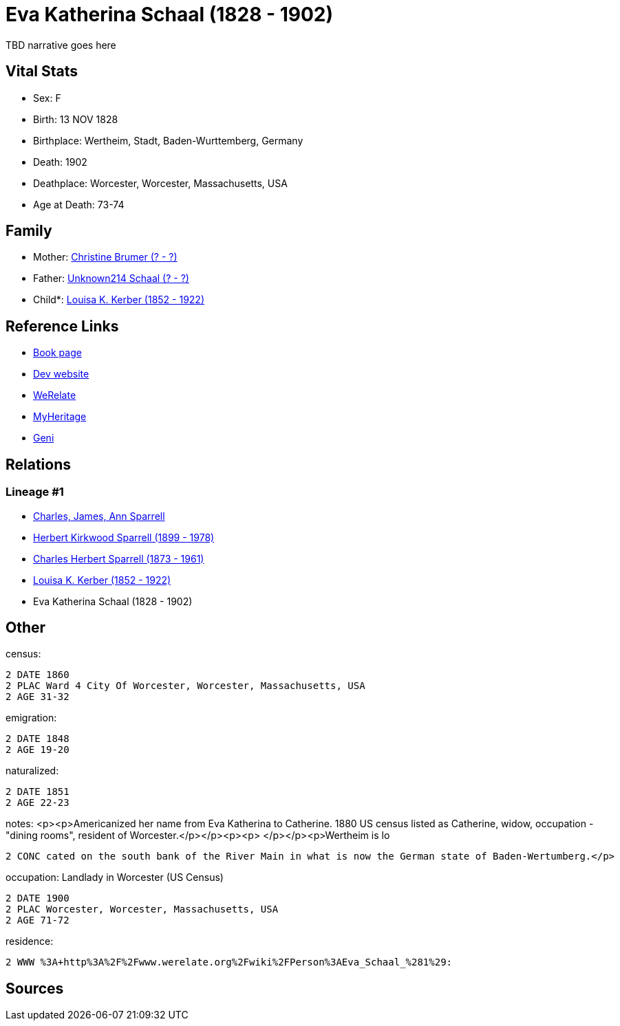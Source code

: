 = Eva Katherina Schaal (1828 - 1902)

TBD narrative goes here


== Vital Stats


* Sex: F
* Birth: 13 NOV 1828
* Birthplace: Wertheim, Stadt, Baden-Wurttemberg, Germany
* Death: 1902
* Deathplace: Worcester, Worcester, Massachusetts, USA
* Age at Death: 73-74


== Family
* Mother: https://github.com/sparrell/cfs_ancestors/blob/main/Vol_02_Ships/V2_C5_Ancestors/V2_C5_G5/gen5.PPMMM.adoc[Christine Brumer (? - ?)]


* Father: https://github.com/sparrell/cfs_ancestors/blob/main/Vol_02_Ships/V2_C5_Ancestors/V2_C5_G5/gen5.PPMMP.adoc[Unknown214 Schaal (? - ?)]


* Child*: https://github.com/sparrell/cfs_ancestors/blob/main/Vol_02_Ships/V2_C5_Ancestors/V2_C5_G3/gen3.PPM.adoc[Louisa K. Kerber (1852 - 1922)]



== Reference Links
* https://github.com/sparrell/cfs_ancestors/blob/main/Vol_02_Ships/V2_C5_Ancestors/V2_C5_G4/gen4.PPMM.adoc[Book page]
* https://cfsjksas.gigalixirapp.com/person?p=p0153[Dev website]
* https://www.werelate.org/wiki/Person:Eva_Schaal_%281%29[WeRelate]
* https://www.myheritage.com/profile-OYYV6NML2DHJUFEXHD45V4W32Y6KPTI-23000387/eva-katherina-schaal-kerber[MyHeritage]
* https://www.geni.com/people/Catharine-Kerber/6000000019834512933[Geni]

== Relations
=== Lineage #1
* https://github.com/spoarrell/cfs_ancestors/tree/main/Vol_02_Ships/V2_C1_Principals/0_intro_principals.adoc[Charles, James, Ann Sparrell]
* https://github.com/sparrell/cfs_ancestors/blob/main/Vol_02_Ships/V2_C5_Ancestors/V2_C5_G1/gen1.P.adoc[Herbert Kirkwood Sparrell (1899 - 1978)]

* https://github.com/sparrell/cfs_ancestors/blob/main/Vol_02_Ships/V2_C5_Ancestors/V2_C5_G2/gen2.PP.adoc[Charles Herbert Sparrell (1873 - 1961)]

* https://github.com/sparrell/cfs_ancestors/blob/main/Vol_02_Ships/V2_C5_Ancestors/V2_C5_G3/gen3.PPM.adoc[Louisa K. Kerber (1852 - 1922)]

* Eva Katherina Schaal (1828 - 1902)


== Other
census: 
----
2 DATE 1860
2 PLAC Ward 4 City Of Worcester, Worcester, Massachusetts, USA
2 AGE 31-32
----

emigration: 
----
2 DATE 1848
2 AGE 19-20
----

naturalized: 
----
2 DATE 1851
2 AGE 22-23
----

notes: <p><p>Americanized her name from Eva Katherina to Catherine. 1880 US census listed as Catherine, widow, occupation - "dining rooms", resident of Worcester.</p></p><p><p>&nbsp;</p></p><p>Wertheim is lo
----
2 CONC cated on the south bank of the River Main in what is now the German state of Baden-Wertumberg.</p>
----

occupation: Landlady in Worcester (US Census)
----
2 DATE 1900
2 PLAC Worcester, Worcester, Massachusetts, USA
2 AGE 71-72
----

residence: 
----
2 WWW %3A+http%3A%2F%2Fwww.werelate.org%2Fwiki%2FPerson%3AEva_Schaal_%281%29:
----


== Sources
